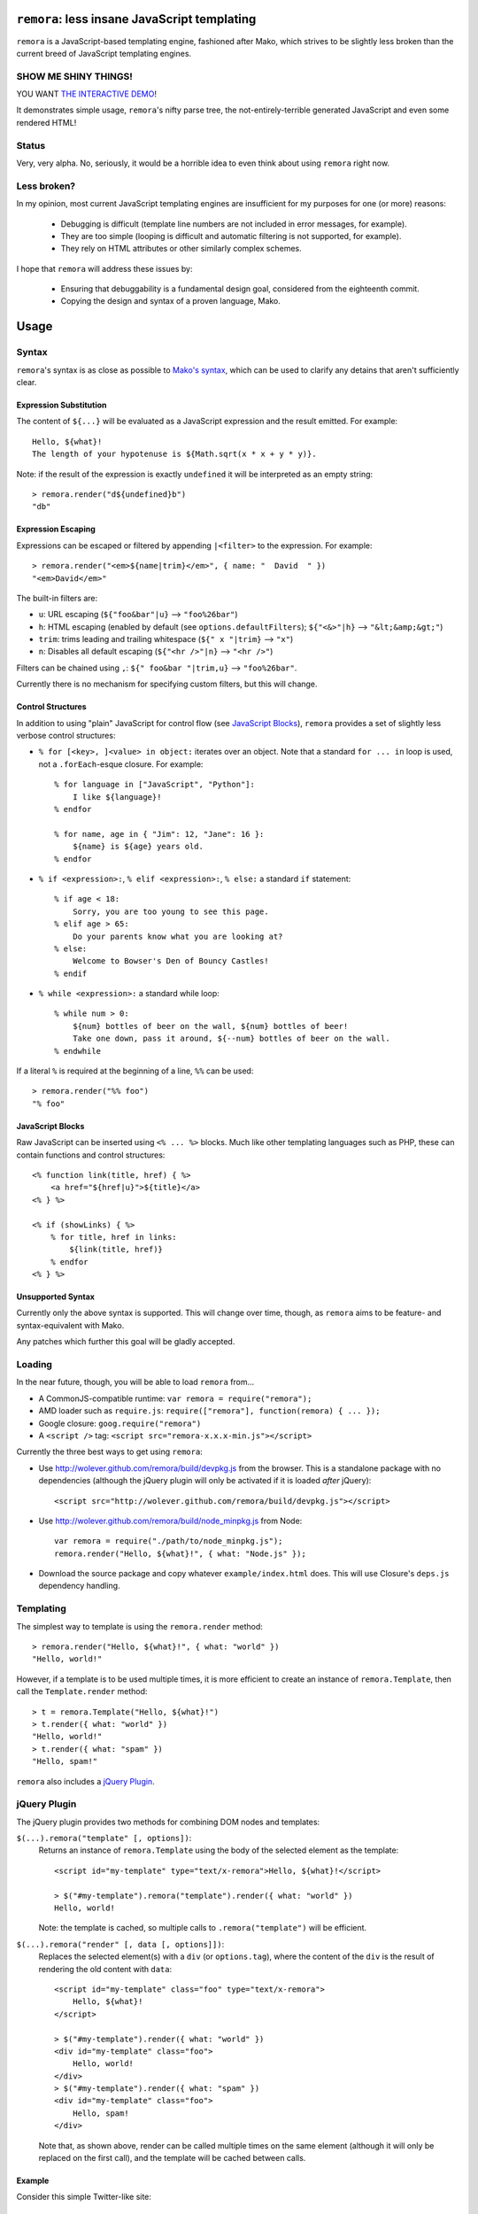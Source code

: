 ``remora``: less insane JavaScript templating
=============================================

``remora`` is a JavaScript-based templating engine, fashioned after Mako, which
strives to be slightly less broken than the current breed of JavaScript
templating engines.


SHOW ME SHINY THINGS!
---------------------

YOU WANT `THE INTERACTIVE DEMO`__!

It demonstrates simple usage, ``remora``'s nifty parse tree, the
not-entirely-terrible generated JavaScript and even some rendered HTML!

.. __: http://wolever.github.com/remora/example/


Status
------

Very, very alpha. No, seriously, it would be a horrible idea to even think
about using ``remora`` right now.


Less broken?
------------

In my opinion, most current JavaScript templating engines are insufficient for
my purposes for one (or more) reasons:

    * Debugging is difficult (template line numbers are not included in error
      messages, for example).
    * They are too simple (looping is difficult and automatic filtering is not
      supported, for example).
    * They rely on HTML attributes or other similarly complex schemes.

I hope that ``remora`` will address these issues by:

    * Ensuring that debuggability is a fundamental design goal, considered from
      the eighteenth commit.
    * Copying the design and syntax of a proven language, Mako.


Usage
=====

Syntax
------

``remora``'s syntax is as close as possible to `Mako's syntax`__, which can be
used to clarify any detains that aren't sufficiently clear.

.. __: http://www.makotemplates.org/docs/syntax.html#

Expression Substitution
.......................

The content of ``${...}`` will be evaluated as a JavaScript expression and the
result emitted. For example::

    Hello, ${what}!
    The length of your hypotenuse is ${Math.sqrt(x * x + y * y)}.

Note: if the result of the expression is exactly ``undefined`` it will be
interpreted as an empty string::

    > remora.render("d${undefined}b")
    "db"

Expression Escaping
...................

Expressions can be escaped or filtered by appending ``|<filter>`` to the
expression. For example::

    > remora.render("<em>${name|trim}</em>", { name: "  David  " })
    "<em>David</em>"

The built-in filters are:

* ``u``: URL escaping (``${"foo&bar"|u}`` --> ``"foo%26bar"``)
* ``h``: HTML escaping (enabled by default (see
  ``options.defaultFilters``); ``${"<&>"|h}`` --> ``"&lt;&amp;&gt;"``)
* ``trim``: trims leading and trailing whitespace (``${" x "|trim}`` -->
  ``"x"``)
* ``n``: Disables all default escaping (``${"<hr />"|n}`` --> ``"<hr />"``)

Filters can be chained using ``,``: ``${" foo&bar "|trim,u}`` -->
``"foo%26bar"``.

Currently there is no mechanism for specifying custom filters, but this will
change.

Control Structures
..................

In addition to using "plain" JavaScript for control flow (see `JavaScript
Blocks`_), ``remora`` provides a set of slightly less verbose control
structures:

* ``% for [<key>, ]<value> in object:`` iterates over an object. Note that a
  standard ``for ... in`` loop is used, not a ``.forEach``-esque closure.  For
  example::
    
    % for language in ["JavaScript", "Python"]:
        I like ${language}!
    % endfor

    % for name, age in { "Jim": 12, "Jane": 16 }:
        ${name} is ${age} years old.
    % endfor

* ``% if <expression>:``, ``% elif <expression>:``, ``% else:`` a standard
  ``if`` statement::

    % if age < 18:
        Sorry, you are too young to see this page.
    % elif age > 65:
        Do your parents know what you are looking at?
    % else:
        Welcome to Bowser's Den of Bouncy Castles!
    % endif

* ``% while <expression>:`` a standard while loop::
    
    % while num > 0:
        ${num} bottles of beer on the wall, ${num} bottles of beer!
        Take one down, pass it around, ${--num} bottles of beer on the wall.
    % endwhile

If a literal ``%`` is required at the beginning of a line, ``%%`` can be used::

    > remora.render("%% foo")
    "% foo"

JavaScript Blocks
.................

Raw JavaScript can be inserted using ``<% ... %>`` blocks. Much like other
templating languages such as PHP, these can contain functions and control
structures::

    <% function link(title, href) { %>
        <a href="${href|u}">${title}</a>
    <% } %>

    <% if (showLinks) { %>
        % for title, href in links:
            ${link(title, href)}
        % endfor
    <% } %>

Unsupported Syntax
..................

Currently only the above syntax is supported. This will change over time,
though, as ``remora`` aims to be feature- and syntax-equivalent with Mako.

Any patches which further this goal will be gladly accepted.


Loading
-------

In the near future, though, you will be able to load ``remora`` from...

* A CommonJS-compatible runtime: ``var remora = require("remora");``
* AMD loader such as ``require.js``: ``require(["remora"], function(remora) {
  ... });``
* Google closure: ``goog.require("remora")``
* A ``<script />`` tag: ``<script src="remora-x.x.x-min.js"></script>``

Currently the three best ways to get using ``remora``:

* Use `http://wolever.github.com/remora/build/devpkg.js`__ from the browser. This
  is a standalone package with no dependencies (although the jQuery plugin will
  only be activated if it is loaded *after* jQuery)::
    
    <script src="http://wolever.github.com/remora/build/devpkg.js"></script>

* Use `http://wolever.github.com/remora/build/node_minpkg.js`__ from Node::

    var remora = require("./path/to/node_minpkg.js");
    remora.render("Hello, ${what}!", { what: "Node.js" });
    
* Download the source package and copy whatever ``example/index.html`` does.
  This will use Closure's ``deps.js`` dependency handling.

.. __: http://wolever.github.com/remora/build/devpkg.js
.. __: http://wolever.github.com/remora/build/node_minpkg.js

Templating
----------

The simplest way to template is using the ``remora.render`` method::

    > remora.render("Hello, ${what}!", { what: "world" })
    "Hello, world!"

However, if a template is to be used multiple times, it is more efficient to
create an instance of ``remora.Template``, then call the ``Template.render``
method::

    > t = remora.Template("Hello, ${what}!")
    > t.render({ what: "world" })
    "Hello, world!"
    > t.render({ what: "spam" })
    "Hello, spam!"

``remora`` also includes a `jQuery Plugin`_.

jQuery Plugin
-------------

The jQuery plugin provides two methods for combining DOM nodes and templates:

``$(...).remora("template" [, options])``:
    Returns an instance of ``remora.Template`` using the body of the selected
    element as the template::

        <script id="my-template" type="text/x-remora">Hello, ${what}!</script>

        > $("#my-template").remora("template").render({ what: "world" })
        Hello, world!

    Note: the template is cached, so multiple calls to ``.remora("template")``
    will be efficient.


``$(...).remora("render" [, data [, options]])``:
    Replaces the selected element(s) with a ``div`` (or ``options.tag``), where
    the content of the ``div`` is the result of rendering the old content
    with ``data``::

        <script id="my-template" class="foo" type="text/x-remora">
            Hello, ${what}!
        </script>

        > $("#my-template").render({ what: "world" })
        <div id="my-template" class="foo">
            Hello, world!
        </div>
        > $("#my-template").render({ what: "spam" })
        <div id="my-template" class="foo">
            Hello, spam!
        </div>

    Note that, as shown above, render can be called multiple times on the same
    element (although it will only be replaced on the first call), and the
    template will be cached between calls.


Example
.......

Consider this simple Twitter-like site::

    <div id="status-updates">
        <script id="status-template" type="text/x-remora">
            <div id="status-${status.id}" class="status-update">
                <img src="${status.author_icon_small}" />
                <p>${status.text}</p>
                <p>Posted ${status.posted_time_delta}</p>
            </div>
        </script>
    </div>

    <script id="selected-status" type="text/x-remora">
        % if typeof status === "undefined":
            <p>Click a status update to get more details...</p>
            <% return; /* note: '<% .. %>' isn't implemented yet */ %>
        % endif
        <img src="${status.author_icon_large}" />
        <p>${status.text}</p>
        <p>
            Posted ${status.posted_time_delta} using
            <a href="${status.posting_software_link">${status.posting_software}</a>
        </p>
    </script>

The jQuery plugin could be used like this::

    var statusTemplate = $("#status-template").remora("template");
    $.getJSON("/status-updates", function(statuses) {
        var newStatusesHTML = $.map(statuses, statusTemplate.render);
        $("#status-updates").html(newStatusesHTML.join("\n"));
        $.each(statuses, function(status) {
            $(document.getElementBtId(status.id)).data("status", status);
        });
    });

    $("#selected-status").remora("render", null);
    $("#status-updates").on("click", ".status-update", function(event) {
        $("#selected-status").remora("render", $(this).data("status"));
    });


